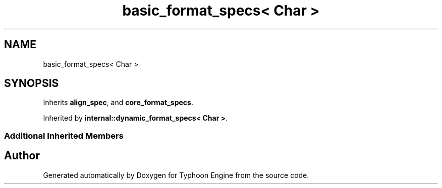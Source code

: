 .TH "basic_format_specs< Char >" 3 "Sat Jul 20 2019" "Version 0.1" "Typhoon Engine" \" -*- nroff -*-
.ad l
.nh
.SH NAME
basic_format_specs< Char >
.SH SYNOPSIS
.br
.PP
.PP
Inherits \fBalign_spec\fP, and \fBcore_format_specs\fP\&.
.PP
Inherited by \fBinternal::dynamic_format_specs< Char >\fP\&.
.SS "Additional Inherited Members"


.SH "Author"
.PP 
Generated automatically by Doxygen for Typhoon Engine from the source code\&.
